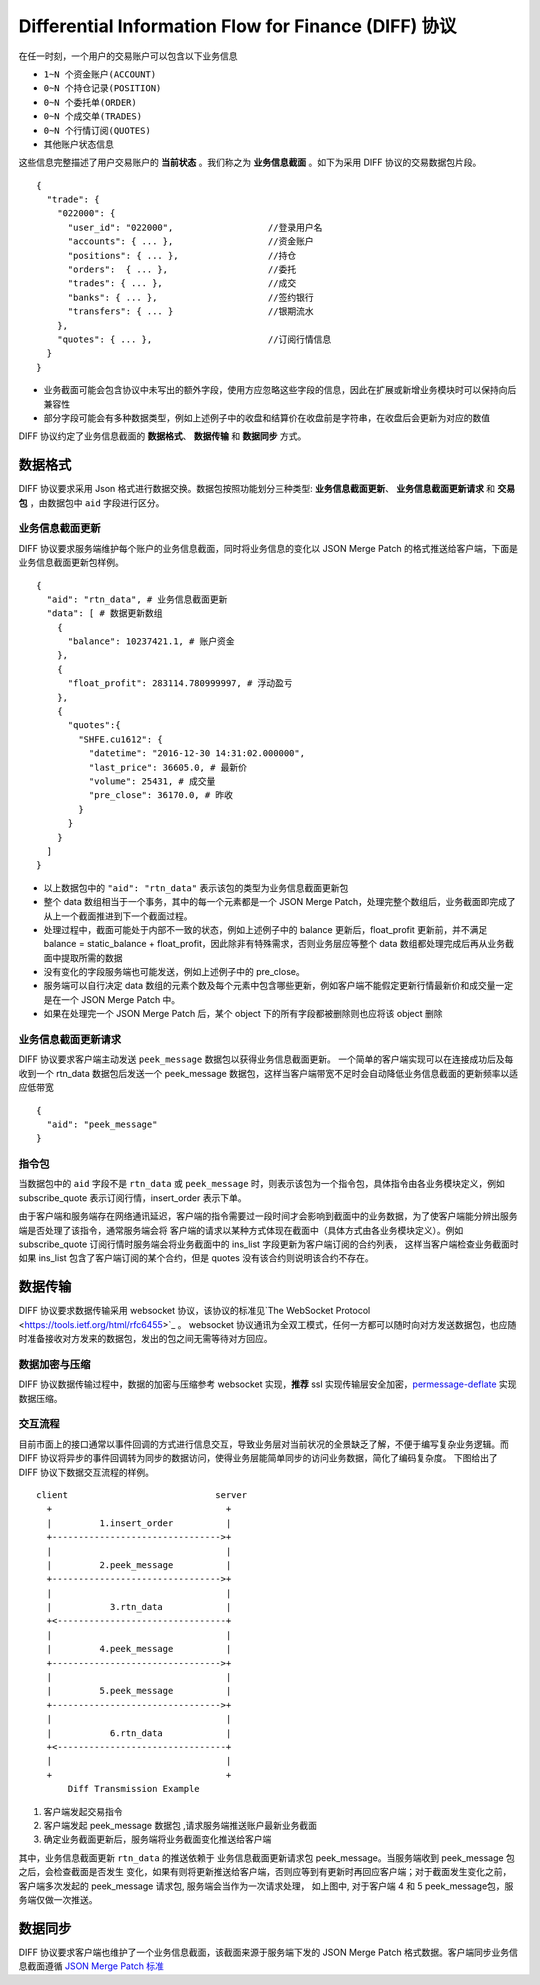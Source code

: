 Differential Information Flow for Finance (DIFF) 协议
=======================================================================
在任一时刻，一个用户的交易账户可以包含以下业务信息

* ``1~N 个资金账户(ACCOUNT)``
* ``0~N 个持仓记录(POSITION)``
* ``0~N 个委托单(ORDER)``
* ``0~N 个成交单(TRADES)``
* ``0~N 个行情订阅(QUOTES)``
* ``其他账户状态信息``

这些信息完整描述了用户交易账户的 **当前状态** 。我们称之为 **业务信息截面** 。如下为采用 DIFF 协议的交易数据包片段。

::

  {
    "trade": {
      "022000": {
        "user_id": "022000",                  //登录用户名
        "accounts": { ... },                  //资金账户
        "positions": { ... },                 //持仓
        "orders":  { ... },                   //委托
        "trades": { ... },                    //成交
        "banks": { ... },                     //签约银行
        "transfers": { ... }                  //银期流水
      },
      "quotes": { ... },                      //订阅行情信息
    }
  }


* 业务截面可能会包含协议中未写出的额外字段，使用方应忽略这些字段的信息，因此在扩展或新增业务模块时可以保持向后兼容性
* 部分字段可能会有多种数据类型，例如上述例子中的收盘和结算价在收盘前是字符串，在收盘后会更新为对应的数值

DIFF 协议约定了业务信息截面的 **数据格式**、 **数据传输** 和 **数据同步** 方式。

数据格式
------------------------------------------------------
DIFF 协议要求采用 Json 格式进行数据交换。数据包按照功能划分三种类型: **业务信息截面更新**、 **业务信息截面更新请求** 和 **交易包** ，由数据包中 ``aid`` 字段进行区分。

业务信息截面更新
~~~~~~~~~~~~~~~~~~~~~~~~~~~~~~~~~~~~~~~~~~~~~~~~~~~~~~
DIFF 协议要求服务端维护每个账户的业务信息截面，同时将业务信息的变化以 JSON Merge Patch 的格式推送给客户端，下面是业务信息截面更新包样例。

::

  {
    "aid": "rtn_data", # 业务信息截面更新
    "data": [ # 数据更新数组
      {
        "balance": 10237421.1, # 账户资金
      },
      {
        "float_profit": 283114.780999997, # 浮动盈亏
      },
      {
        "quotes":{
          "SHFE.cu1612": {
            "datetime": "2016-12-30 14:31:02.000000",
            "last_price": 36605.0, # 最新价
            "volume": 25431, # 成交量
            "pre_close": 36170.0, # 昨收
          }
        }
      }
    ]
  }

- 以上数据包中的 ``"aid": "rtn_data"`` 表示该包的类型为业务信息截面更新包
- 整个 data 数组相当于一个事务，其中的每一个元素都是一个 JSON Merge Patch，处理完整个数组后，业务截面即完成了从上一个截面推进到下一个截面过程。
- 处理过程中，截面可能处于内部不一致的状态，例如上述例子中的 balance 更新后，float_profit 更新前，并不满足 balance = static_balance + float_profit，因此除非有特殊需求，否则业务层应等整个 data 数组都处理完成后再从业务截面中提取所需的数据
- 没有变化的字段服务端也可能发送，例如上述例子中的 pre_close。
- 服务端可以自行决定 data 数组的元素个数及每个元素中包含哪些更新，例如客户端不能假定更新行情最新价和成交量一定是在一个 JSON Merge Patch 中。
- 如果在处理完一个 JSON Merge Patch 后，某个 object 下的所有字段都被删除则也应将该 object 删除

业务信息截面更新请求
~~~~~~~~~~~~~~~~~~~~~~~~~~~~~~~~~~~~~~~~~~~~~~~~~~~~~~

DIFF 协议要求客户端主动发送 ``peek_message`` 数据包以获得业务信息截面更新。
一个简单的客户端实现可以在连接成功后及每收到一个 rtn_data 数据包后发送一个 peek_message 数据包，这样当客户端带宽不足时会自动降低业务信息截面的更新频率以适应低带宽

::

  {
    "aid": "peek_message"
  }

指令包
~~~~~~~~~~~~~~~~~~~~~~~~~~~~~~~~~~~~~~~~~~~~~~~~~~~~~~

当数据包中的 ``aid`` 字段不是 ``rtn_data`` 或 ``peek_message`` 时，则表示该包为一个指令包，具体指令由各业务模块定义，例如 subscribe_quote 表示订阅行情，insert_order 表示下单。

由于客户端和服务端存在网络通讯延迟，客户端的指令需要过一段时间才会影响到截面中的业务数据，为了使客户端能分辨出服务端是否处理了该指令，通常服务端会将
客户端的请求以某种方式体现在截面中（具体方式由各业务模块定义）。例如 subscribe_quote 订阅行情时服务端会将业务截面中的 ins_list 字段更新为客户端订阅的合约列表，
这样当客户端检查业务截面时如果 ins_list 包含了客户端订阅的某个合约，但是 quotes 没有该合约则说明该合约不存在。

数据传输
------------------------------------------------------
DIFF 协议要求数据传输采用 websocket 协议，该协议的标准见`The WebSocket Protocol <https://tools.ietf.org/html/rfc6455>`_ 。
websocket 协议通讯为全双工模式，任何一方都可以随时向对方发送数据包，也应随时准备接收对方发来的数据包，发出的包之间无需等待对方回应。

数据加密与压缩
~~~~~~~~~~~~~~~~~~~~~~~~~~~~~~~~~~~~~~~~~~~~~~~~~~~~~~
DIFF 协议数据传输过程中，数据的加密与压缩参考 websocket 实现，**推荐** ssl 实现传输层安全加密，`permessage-deflate <https://tools.ietf.org/html/rfc7692>`_ 实现数据压缩。

交互流程
~~~~~~~~~~~~~~~~~~~~~~~~~~~~~~~~~~~~~~~~~~~~~~~~~~~~~~
目前市面上的接口通常以事件回调的方式进行信息交互，导致业务层对当前状况的全景缺乏了解，不便于编写复杂业务逻辑。而 DIFF 协议将异步的事件回调转为同步的数据访问，使得业务层能简单同步的访问业务数据，简化了编码复杂度。
下图给出了 DIFF 协议下数据交互流程的样例。

::

    client                            server
      +                                 +
      |         1.insert_order          |
      +-------------------------------->+
      |                                 |
      |         2.peek_message          |
      +-------------------------------->+
      |                                 |
      |           3.rtn_data            |
      +<--------------------------------+
      |                                 |
      |         4.peek_message          |
      +-------------------------------->+
      |                                 |
      |         5.peek_message          |
      +-------------------------------->+
      |                                 |
      |           6.rtn_data            |
      +<--------------------------------+
      |                                 |
      +                                 +
          Diff Transmission Example


1. 客户端发起交易指令
2. 客户端发起 peek_message 数据包 ,请求服务端推送账户最新业务截面
3. 确定业务截面更新后，服务端将业务截面变化推送给客户端

其中，业务信息截面更新 ``rtn_data`` 的推送依赖于 业务信息截面更新请求包 peek_message。当服务端收到 peek_message 包之后，会检查截面是否发生
变化，如果有则将更新推送给客户端，否则应等到有更新时再回应客户端；对于截面发生变化之前，客户端多次发起的 peek_message 请求包, 服务端会当作为一次请求处理，
如上图中, 对于客户端 4 和 5 peek_message包，服务端仅做一次推送。

数据同步
------------------------------------------------------
DIFF 协议要求客户端也维护了一个业务信息截面，该截面来源于服务端下发的 JSON Merge Patch 格式数据。客户端同步业务信息截面遵循 `JSON Merge Patch 标准 <https://tools.ietf.org/html/rfc7386>`_